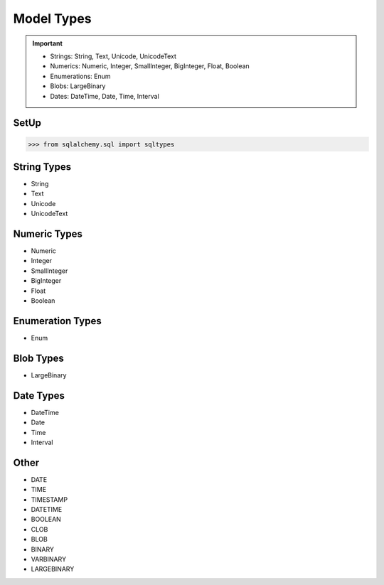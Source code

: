 Model Types
===========

.. important::

    * Strings: String, Text, Unicode, UnicodeText
    * Numerics: Numeric, Integer, SmallInteger, BigInteger, Float, Boolean
    * Enumerations: Enum
    * Blobs: LargeBinary
    * Dates: DateTime, Date, Time, Interval


SetUp
-----
>>> from sqlalchemy.sql import sqltypes


String Types
------------
* String
* Text
* Unicode
* UnicodeText


Numeric Types
-------------
* Numeric
* Integer
* SmallInteger
* BigInteger
* Float
* Boolean


Enumeration Types
-----------------
* Enum


Blob Types
----------
* LargeBinary


Date Types
----------
* DateTime
* Date
* Time
* Interval


Other
-----
* DATE
* TIME
* TIMESTAMP
* DATETIME
* BOOLEAN
* CLOB
* BLOB
* BINARY
* VARBINARY
* LARGEBINARY
